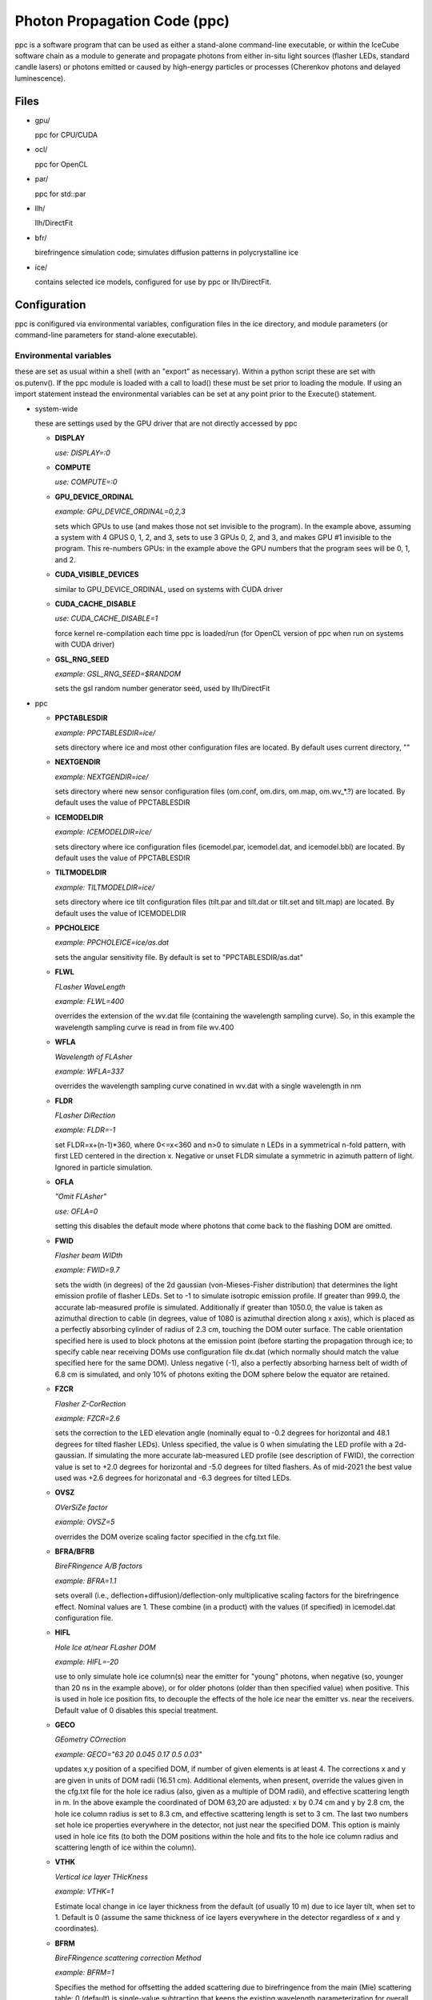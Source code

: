 
.. _ppc-main:

Photon Propagation Code (ppc)
=============================

ppc is a software program that can be used as either a stand-alone command-line executable, or within the IceCube software chain as a module to generate and propagate photons from either in-situ light sources (flasher LEDs, standard candle lasers) or photons emitted or caused by high-energy particles or processes (Cherenkov photons and delayed luminescence).

Files
-----

- gpu/

  ppc for CPU/CUDA

- ocl/

  ppc for OpenCL

- par/

  ppc for std::par

- llh/

  llh/DirectFit

- bfr/

  birefringence simulation code; simulates diffusion patterns in polycrystalline ice

- ice/

  contains selected ice models, configured for use by ppc or llh/DirectFit.


Configuration
-------------

ppc is conifigured via environmental variables, configuration files in the ice directory, and module parameters (or command-line parameters for stand-alone executable).

Environmental variables
+++++++++++++++++++++++

these are set as usual within a shell (with an "export" as necessary). Within a python script these are set with os.putenv(). If the ppc module is loaded with a call to load() these must be set prior to loading the module. If using an import statement instead the environmental variables can be set at any point prior to the Execute() statement.

- system-wide

  these are settings used by the GPU driver that are not directly accessed by ppc

  - **DISPLAY**

    *use: DISPLAY=:0*

  - **COMPUTE**

    *use: COMPUTE=:0*

  - **GPU_DEVICE_ORDINAL**

    *example: GPU_DEVICE_ORDINAL=0,2,3*

    sets which GPUs to use (and makes those not set invisible to the program). In the example above, assuming a system with 4 GPUS 0, 1, 2, and 3, sets to use 3 GPUs 0, 2, and 3, and makes GPU #1 invisible to the program. This re-numbers GPUs: in the example above the GPU numbers that the program sees will be 0, 1, and 2.

  - **CUDA_VISIBLE_DEVICES**

    similar to GPU_DEVICE_ORDINAL, used on systems with CUDA driver

  - **CUDA_CACHE_DISABLE**

    *use: CUDA_CACHE_DISABLE=1*

    force kernel re-compilation each time ppc is loaded/run (for OpenCL version of ppc when run on systems with CUDA driver)

  - **GSL_RNG_SEED**

    *example: GSL_RNG_SEED=$RANDOM*

    sets the gsl random number generator seed, used by llh/DirectFit

- ppc

  - **PPCTABLESDIR**

    *example: PPCTABLESDIR=ice/*

    sets directory where ice and most other configuration files are located. By default uses current directory, ""

  - **NEXTGENDIR**

    *example: NEXTGENDIR=ice/*

    sets directory where new sensor configuration files (om.conf, om.dirs, om.map, om.wv_*.?) are located. By default uses the value of PPCTABLESDIR

  - **ICEMODELDIR**

    *example: ICEMODELDIR=ice/*

    sets directory where ice configuration files (icemodel.par, icemodel.dat, and icemodel.bbl) are located. By default uses the value of PPCTABLESDIR

  - **TILTMODELDIR**

    *example: TILTMODELDIR=ice/*

    sets directory where ice tilt configuration files (tilt.par and tilt.dat or tilt.set and tilt.map) are located. By default uses the value of ICEMODELDIR

  - **PPCHOLEICE**

    *example: PPCHOLEICE=ice/as.dat*

    sets the angular sensitivity file. By default is set to "PPCTABLESDIR/as.dat"

  - **FLWL**

    *FLasher WaveLength*

    *example: FLWL=400*

    overrides the extension of the wv.dat file (containing the wavelength sampling curve). So, in this example the wavelength sampling curve is read in from file wv.400

  - **WFLA**

    *Wavelength of FLAsher*

    *example: WFLA=337*

    overrides the wavelength sampling curve conatined in wv.dat with a single wavelength in nm

  - **FLDR**

    *FLasher DiRection*

    *example: FLDR=-1*

    set FLDR=x+(n-1)*360, where 0<=x<360 and n>0 to simulate n LEDs in a symmetrical n-fold pattern, with first LED centered in the direction x. Negative or unset FLDR simulate a symmetric in azimuth pattern of light. Ignored in particle simulation.

  - **OFLA**

    *"Omit FLAsher"*

    *use: OFLA=0*

    setting this disables the default mode where photons that come back to the flashing DOM are omitted. 

  - **FWID**

    *Flasher beam WIDth*

    *example: FWID=9.7*

    sets the width (in degrees) of the 2d gaussian (von-Mieses-Fisher distribution) that determines the light emission profile of flasher LEDs. Set to -1 to simulate isotropic emission profile. If greater than 999.0, the accurate lab-measured profile is simulated. Additionally if greater than 1050.0, the value is taken as azimuthal direction to cable (in degrees, value of 1080 is azimuthal direction along x axis), which is placed as a perfectly absorbing cylinder of radius of 2.3 cm, touching the DOM outer surface. The cable orientation specified here is used to block photons at the emission point (before starting the propagation through ice; to specify cable near receiving DOMs use configuration file dx.dat (which normally should match the value specified here for the same DOM). Unless negative (-1), also a perfectly absorbing harness belt of width of 6.8 cm is simulated, and only 10% of photons exiting the DOM sphere below the equator are retained.

  - **FZCR**

    *Flasher Z-CorRection*

    *example: FZCR=2.6*

    sets the correction to the LED elevation angle (nominally equal to -0.2 degrees for horizontal and 48.1 degrees for tilted flasher LEDs). Unless specified, the value is 0 when simulating the LED profile with a 2d-gaussian. If simulating the more accurate lab-measured LED profile (see description of FWID), the correction value is set to +2.0 degrees for horizontal and -5.0 degrees for tilted flashers. As of mid-2021 the best value used was +2.6 degrees for horizonatal and -6.3 degrees for tilted LEDs.

  - **OVSZ**

    *OVerSiZe factor*

    *example: OVSZ=5*

    overrides the DOM overize scaling factor specified in the cfg.txt file.

  - **BFRA/BFRB**

    *BireFRingence A/B factors*

    *example: BFRA=1.1*

    sets overall (i.e., deflection+diffusion)/deflection-only multiplicative scaling factors for the birefringence effect. Nominal values are 1. These combine (in a product) with the values (if specified) in icemodel.dat configuration file.

  - **HIFL**

    *Hole Ice at/near FLasher DOM*

    *example: HIFL=-20*

    use to only simulate hole ice column(s) near the emitter for "young" photons, when negative (so, younger than 20 ns in the example above), or for older photons (older than then specified value) when positive. This is used in hole ice position fits, to decouple the effects of the hole ice near the emitter vs. near the receivers. Default value of 0 disables this special treatment.

  - **GECO**

    *GEometry COrrection*

    *example: GECO="63 20 0.045 0.17 0.5 0.03"*

    updates x,y position of a specified DOM, if number of given elements is at least 4. The corrections x and y are given in units of DOM radii (16.51 cm). Additional elements, when present, override the values given in the cfg.txt file for the hole ice radius (also, given as a multiple of DOM radii), and effective scattering length in m. In the above example the coordinated of DOM 63,20 are adjusted: x by 0.74 cm and y by 2.8 cm, the hole ice column radius is set to 8.3 cm, and effective scattering length is set to 3 cm. The last two numbers set hole ice properties everywhere in the detector, not just near the specified DOM. This option is mainly used in hole ice fits (to both the DOM positions within the hole and fits to the hole ice column radius and scattering length of ice within the column).

  - **VTHK**

    *Vertical ice layer THicKness*

    *example: VTHK=1*

    Estimate local change in ice layer thickness from the default (of usually 10 m) due to ice layer tilt, when set to 1. Default is 0 (assume the same thickness of ice layers everywhere in the detector regardless of x and y coordinates).

  - **BFRM**

    *BireFRingence scattering correction Method*

    *example: BFRM=1*

    Specifies the method for offsetting the added scattering due to birefringence from the main (Mie) scattering table: 0 (default) is single-value subtraction that keeps the existing wavelength parameterization for overall scattering intact (but is perhaps unphysical); 1 subtracts the birefringence effect from the scattering table values (given at 400 nm) and applies existing wavelength dependence to resulting reduced coefficients - this will requre re-parameterization of the wavelength dependence; and 2: does not subtract the birefringence effect at all, and assumes that the table values of Mie scattering coefficients are are exactly that (to be perhaps used in the future ice fits).

  - **NPHO/NPHO_X**

    *example: NPHO_2=512*

    sets the average number of photons to process in a single thread on a GPU. If underscore syntax is used, the number that follows the underscore sets the GPU for which to apply this setting. Setting this to 0 takes that GPU out of use. Default is 1024.

  - **NTHR**

    *Number of THReads*

    *example: NTHR=$[84*1024]*

    sets the number of threads to be run in parralel. This is equivalent to nthr*nblk within the CUDA or OpenCL version of the code and is only available for std::par. It is needed since there is no other means of determining available resouces by standard means available from std::par. If this number is too large, the kernel execution might exceed time limits imposed by the OS (a few seconds) and the program execution will fail. If it is too short the program progress will be slower than optimal. In the example above it is set for an A40 GPU, which has 84 MPs.

  - **HQUO**

    *Hits QUOtient*

    *example: HQUO=4*

    reduces memory footprint of the array of photon hits by the given integer number. This may (rarely) cause a buffer overflow and lost hits (with a printed error), if changed from the default value of 1. This appears to be necessary on gpu001 (either because of the A40 GPU or AMD CPU when used with CUDA). Only applies to the CUDA version of ppc.

  - **XMLT/XMLT_X**

    *example: XMLT_1=4*

    oversubscribes to resouces advertised by the driver by the factor specified. Default is 1 for NVidia and 8 for AMD cards. Only applies to the OpenCL version of ppc.

  - **OCPU/OGPU/OACC**

    *use: OGPU=1*

    use: only CPUs, only GPUs, or only Accelarator cards when specified. Can be combined to specify multiple devices. If not set the program will use every device available to it. In a system with GPUs it is recommended to use OGPU=1. Otherwise, if the driver advertises both GPUs and CPU, the load will be spread equally between both. GPUs, usually being faster, will complete their load quickly and then wait for the CPU device to complete, thus leading to idling GPUs and slower overall execution. Only applies to the OpenCL version of ppc.

  - **BADMP/BADMP_X**

    *example: BADMP=3*

    Specifies the hardware number of a stream multiprocessor (MP) that should not be used. If you are getting warnings "Bad ... MP", that could be due to failing hardware. Try excluding one of the MPs mentioned in the warnings, especially if one is repeating multiple times. This only applies to the CUDA version of ppc, and has only been shown to work on older architectures (such as GTX 295). This can still be used on newer architectures to reduce the load on a GPU (e.g., on a GPU with 20 MPs the load will be reduced from 100% to 19/20=95%), but exclusion of a specific hardware MP might not be guaranteed.

- llh/DirectFit

  - **CYLR**

    *CYLindRical cable*

    *use: CYLR=0/1*

    for cable simulation: (1) simulate straight cylindrical cable, which is faster or (0) curved gaussian-like shape of cable that curves around the DOM and asymptotically approaches the DOM axis above/below the DOM, which is slower (and is the default)

  - **ANGR**

    *ANGular-Restricted*

    *example: ANGR="0 0 1"*

    sets nx ny nz components of the cascade/particle direction. At the same time the angular width of the proposal distribution is set to 0, so the direction is held fixed during iterations. This is overriden if the input file "ini" exists and is successfully read at initialization

  - **FSEP**

    *Flasher SEParation*

    *example: FSEP=1*

    llh sum only includes DOMs that are more than FSEP DOMs away from flasher. Default is 1 (so if DOM 4 is flashing, DOMs 3 and 5 are not used)

  - **SREP**

    *Simulated event REPetitions*

    *example: SREP=10*

    simulate event this many times at each step of the calculation. Default is 1

  - **DREP**

    *Data event REPetitions*

    *example: DREP=250*

    the data file contained averages for this many events. Default is 1. Numbers above 1 are usually used only if there were multiple in-situ light source events taken with the same configuration (e.g. 250 flasher events)

  - **LOOP**

    *number of LOOPs*

    *example: LOOP=1000*

    number of llh steps in a sub-chain. Different search methods might use this number differently. E.g., localized random search has this many evaluations. However, it is repeated 10 times in method 11 (usually used for cascade reconstruction). Default is 1000

  - **NORM**

    *NORMalize*

    *example: NORM=1*

    normalize all waveforms to 1, i.e., only use timing and isolate and exclude the total per-DOM charge information from the likelihood. Default is 0 (disabled).

  - **FAIL**

    *FAIL on warnings*

    *use: FAIL=0/1*

    set to 1 to cause the program to fail on some warnings. Default is 0

  - **FAST**

    *FASTer calculation*

    *use: FAST=0/1*

    1: only use time-integrated charges during simultaneous t0 (start time) and energy unfolding steps. This was shown to produce more stable result, although occasionally somewhat worse llh values. 0: use time-binned charges in parts of the calculation when optimizing t0 and unfolding energy/flasher brightness. Default is 0

  - **UNFM**

    *UNFolding Method*

    *use: UNFM=0/1*

    1: Use slower (but more precise) minimizer (using golden ratio algorithm) for t0 search. Default is 0

  - **MLPD**

    *MiLliPeDe*

    *use: MLPD=0/1*

    short for millipede. Enables/disables pattern unfolding: loss profile along the track (0 to reconstruct as a cascade, 1 to reconstruct as a track), or azimuthal flasher light emission profile (1 to enable unfolding into 2 up/down components and 72 azimuthal components spaced out 5 degrees apart; or 0 to use emission profile determined by the FLDR setting). Flasher unfolding has additional options. Below is a full list (+10 options, i.e., 10, 11, 12, 13, and 14 are usually x10 faster for the unfolding stages as most LEDs are seeded with brightness expressed in "number of photon bunches" of e=0.5 from the "ini" file). MLPD=-1 is a "legacy" option, thas is even faster and slightly less precise than MLPD=0 (cascades) or MLPD=10 (flashers).

    ::

       -1:  1 component
       0:   1 component
       1:   2+72 down/up+72 5-deg bins
       2:   2+1 (down/up+led)
       3:   2+1 (back/forward+led)
       4:   1+1 (isotropic+led)
       +10: take e from file "ini", otherwise ini=5

  - **FLSH**

    *FLaSHer*

    *example: FLSH=63,20*

    invokes the flasher mode. Sets the flasher position to the value of the parameter

  - **FDUR**

    *Flasher pulse DURation*

    *example: FDUR=70*

    width of flasher emission pulse in ns assuming rectangular profile. Default is 70 ns

  - **QSAT**

    *Q (charge) SATuration value*

    *example: QSAT=500*

    maximum integrated charge per DOM to accept that DOM into the calculation. Default is 500

  - **CNUM**

    *Cos-bin NUMber*

    *example: CNUM=40*

    number of cos(arrival angle wrt. PMT axis) bins. Default is 1

  - **LSIG**

    *Llh SIGma*

    *example: LSIG=0.05*

    value of the sigma/model error to be used in the likelihood evaluation. 0 reverts to likelihood containing only Poisson terms. Default it 0.1 (i.e., 10%)

  - **FLOR**

    *FLasher board ORientation*

    *example: FLOR=1*

    1: tilt the flasherboard in a direction consistent with the DOM tilt (only when MLPD=1). Default is 0

  - **APFR**

    *AfterPulse FRaction*

    *example: APFR=0.01*

    add afterpulses to simulated photons. Expected value is around 1 - 2%. Only a single template is implemented, only accurate up to ~4 us.

- inv (the code used to fit RDEs and to unfold angular sensitivity curve)

  - **SREP**
  - **DREP**

    these have the same meaning as when used with llh and described in the previous section

  - **IGEO**

    *Input GEOmetry*

    *example: IGEO=ice/geo-f2k*

    sets the geometry file

  - **IEFF**

    *Initial EFFiciencies*

    *example: IEFF=ice/eff-f2k*

    eff-f2k file used in the simulation

  - **IORI**

    *Input ORIginal efficiencies*

    *example: IORI=ice/eff-f2k.ori*

    sets the file specifying nominal RDE values (for use with XMAX and XSIG parameters described below)

  - **IANG**

    *Input ANGular sensitivity file*

    *example: IANG=ice/as.dat*

    sets the angular sensitivity file used in the simulation

  - **XINI**

    *X INItial value*

    *example: XINI=xini*

    sets the file containing an appoximation to the unfolding result (usually a result from the previous interation)

  - **XMAX**

    *X MAXimum deviation*

    *example: XMAX=1.5*

    sets the hard limits on RDEs around values contained in the IORI file. In the example above the limits are [1/1.5; 1.5] for a DOM with a nominal RDE value of 1. 0 disables the hard limits. Default is 0

  - **ESCL**

    *Efficiency SCaLing*

    *example: ESCL=1.1*

    scales DOM efficiencies by amount specified here before running the fit. This might be needed to counteract the bias due to the llh model.

  - **XSIG**

    *X-SIGma*

    *example: XSIG=0.01*

    adds regularization around the RDE values specified in the IORI file with width specified. Default is 0.1

Configuration files
+++++++++++++++++++

- ice (set by PPCTABLESDIR)

  - **as.dat**

    Definition of the angular sensitivity of a DOM. There are two possible variations in the format:

      - 1st number is greater than 0:

        the rest of the file contains coefficients of the polinomial expansion of the angular sensitivity curve vs. cos(photon arrival angle wrt. PMT axis). The first number is the maximum value reached by this curve (and is applied as a cut regardless of whether it's the actual high point of the polinomial curve on the interval -1,1 or not). Numbers lower than 1 accelerate the calculation (since fewer photons need to be simulated)

      - 1st number is 0:

        This defines the "surface sensitivity" option. Second number in the file defines sensitive area: cos(angle to photon hit point on surface from center wrt. PMT axis) must be greater than this number to accept the photon

  - **cfg.txt**

    main configuration file. See example below for explanation.

    ::

      # ppc configuration file: follow strict order below
      5     # over-R: DOM radius "oversize" scaling factor
      1.0   # overall DOM efficiency correction
      0.35  # 0=HG; 1=SAM
      0.9   # g=<cos(theta)>

      130.0 # azimuth of major anisotropy axis (deg)
      0.0   # magnitude of major anisotropy coefficient k1
      0.0   # magnitude of minor anisotropy coefficient k2

      0.5   # hole ice radius in units of [DOM radius]
      0.03  # hole ice effective scattering length [m]
      100   # hole ice absorption length [m]
      0.35  # hole ice 0=HG; 1=SAM
      0.9   # hole ice g=<cos(theta)>

      0.6   # magnitude of major anisotropy coefficient k1
      -0.3  # magnitude of minor anisotropy coefficient k2
      -0.3  # magnitude of minor anisotropy coefficient kz

      0.0   # scaling for old absorption anisotropy

      0.076795 # p1, sigma along flow
      544284.5 # p2
      2.229494 # p3
      0.002624 # p4
      0.077381 # p1, sigma perpendicular to flow
      1547618. # p2
      2.449589 # p3
      0.002505 # p4
      0.000995 # p1, mean deflection towards the flow
      0.248264 # p2
      2.354436 # p3
      1.680717 # p4

    The block of 12 birefringence parameters p1/p2/p3/p4=A/B/C/D=alpha/beta/gamma/delta is used as described in the New Anisotropy Paper (formulae 1,2) and in Cryosphere (formulae 23,24). See list of references at the end of this page for links to references. Blocks other than the first one can be optionally omitted (disabling anisotropy and hole ice parts of the calculation)

  - **cx.dat**

    DOM tilt map, each line contains: String#, OM#, nx, ny, nz, uncertainty (degrees). nx, ny, nz are components of the tilt vector that is defined as opposite of PMT axis direction

  - **dx.dat**

    Cable position map, each line contains: String#, OM#, azimuth direction to cable (degrees), uncertainty (degrees).

  - **eff-f2k**

    RDE (relative DOM efficiency) map, each line contains: String#, OM#, RDE, Type. If no entry RDE=1, Type=0 are assumed. DOMs that use corrected  wavelength acceptance from file wv.rde (for high-QE DOMs) have Type=1. It is possible to specify high-QE DOMs with Type=0 and simply a higher RDE value (nominally 1.35), of with an RDE value near 1 and Type=1. The acceptance correction curve parametrized in wv.rde file nears a value of 1.35 for wavelengths near 400 nm. RDE values taken from the GCD frame are matched with Type=0. If a corrected wavelength dependence is desired, GCD values need to be overridden by having this file (and wv.rde) present in the ice configuration directory

  - **geo-f2k**

    Geometry map, each line contains: DOM ID, Mainboard ID, x, y, z, String#, OM#. This file is necessary for running ppc from command-line. When present and running as an icetray module, will override the values from GCD

  - **str-f2k**

    String geometry map; specifies x,y coordinates of centers of drilled holes (presumed to coincide with the center of the bubbly column of hole ice running the length of the string). Each line contains: String#, x, y. This file is necessary when geo-f2k file specifies precise locations of DOMs, to include position within the drilled holes, i.e., relative to the bubbly (central) column of the hole ice. When not present, the average of x,y coordinates of DOMs 1-60 on each string is used instead.

  - **hvs-f2k**

    High-voltage map, each line contains: String#, OM#, high voltage. Used only to specify that the DOM is on when HV>0. This file overrides the map of "ON" DOMs from GCD when present in the ice directory.

  - **icemodel.bbl**

    parametrization of air bubble contribution to scattering. Has 3 values: b, d1, d2. The parametrized contribution is b*(d1-d)*(d2-d) for d that specifies a shallower depth than both d1 and d2. The contribution is 0 otherwise (i.e. for deeper locations)

  - **icemodel.dat**

    main ice properties table: depth of the center of the layer, be(400), adust(400), delta tau (as defined in section 4 of the SPICE paper). All layers must be of equal width, and there must be at least 2 layers defined in the file. If the file icemodel.par contains 6 parameters, then the absorption coefficient is calculated as adust(400)=(D*[3rd element in a line]+E)*400^-kappa.

    This file may contain 2 additional optional columns, containing the anisotropy coefficients k1 and k2. Ice layers defined with lines containing k1 and k2 will use these anisotropy coefficients instead of those specified in file cfg.txt

    Finally, two more columns can be present, containing the birefringence "strength" parameters BFRA/BFRB. These set overall (i.e., deflection+diffusion) and deflection-only multiplicative scaling factors for the birefringence effect.

  - **icemodel.par**

    file with 4 parameters of the icemodel: alpha, kappa, A, B (as defined in section 4 of the SPICE paper). Each parameter is followed by its measurement uncertainty, which is ignored by the program. The older models (older than SPICE Lea or WHAM) have 6 parameters: alpha, kappa, A, B, D, E.

  - **rnd.txt**

    table of random number multipliers for the multiply-with-carry random number generator used by the parallelized kernel. Can have one or more elements per line, but only the first number is used (this is to make is copmatible with older formats of this file)

  - **tilt.dat**

    Describes ice layer tilt, each line contains: center depth of layer, and several depth corrections for locations specified in file tilt.par

  - **tilt.par**

    Containes a map of tabulated ice layer tilt locations, each line has: string number, and a relative distance along the gradient tilt direction (225 degrees SW)

  - **tilt.map**

    Describes new (2d) ice layer tilt, each line contains: center depth of layer, followed by depth corrections for locations configured in file tilt.set. When files tilt.map and tilt.set are present and configure a valid tilt model at initialization, files tilt.dat and tilt.par are ignored.

  - **tilt.set**

    Containes a grid configuration for tabulated ice layer tilt locations, each line (of two) has: azimuthal direction of the grid axis, coordinate of the first element, step size, and number of elements along the axis. To define a hexagonal region, the last element configures the exclusion region (where the SE and NW corners are cut to create the two extra sides of the hexagon). Only two directions for the two axes are currently supported: 9.3 and 129.3 degrees (these are chosen to align with IceCube detector geometry). When files tilt.map and tilt.set are present and configure a valid tilt model at initialization, files tilt.dat and tilt.par are ignored.

  - **wv.dat**

    parametrization of wavelength-tabulated DOM acceptance (calculated from qe_dom2007a table of efficiency.h file of photonics), convolved with input spectrum. Each line contains: normalized integrated acceptance, and wavelength in nm.

  - **wv.rde**

    parametrization of the correction to the wavelength acceptance curve to be used for high-QE DOMs. Each line has: wavelength in nm, and correction factor (ratio of high-QE to nominal)

  - **om.conf**

    main OM (Optical Module) configuration file. See example below for explanation.

    ::

       # name  module  area    beta    Rr      Rz      num     dir     cable
       Default -1      1       0.49    0.1651  0.1651  1       180 0   90
       DEgg    120     1       0.5     0.150   0.267   2       180 0
                                                                 0 0

    Area is an overall efficiency scaling parameter for a given sensor type. Parameter beta specifies the angular sensitivity function of a single PMT within any given sensor; values between -1 and 1 specify PMTs with approximately spherical cathodes (including flat with beta=1); values less than -1 (e.g., -2) specify cylindrical sensitive area. Parameters Rr and Rz specify extensions of the spheroid that approximates the sensor geometry in the horizontal and vertical directions (spheroid is assumed symmetrical around the z-axis). Num is the number of PMTs within the sensor, and dir specify zenith and azimuth of each PMT. Cable, when specified, is the azimuthal direction to cable in the sensor's coordinate system. The sensor orientation itself is then determined from this number combined with the azimuthal direction to cable as given in file dx.dat.

  - **om.dirs**

    contains a uniformly distributed set of directions on a sphere; needed to calculate normalization factors (maximum sensitivity/projected area and direction-averaged area vs. maximum projected area) of sensors at initialization.

  - **om.map**

    OM (Optical Module) type map, each line contains: String#, OM#, OM type. At the moment all PMTs within the same sensor are assumed to be of same (PMT) type, which is specified as before in file eff-f2k.

  - **om.wv_[om_type].[pmt_type]**

    parametrization of wavelength-tabulated direction-averaged sensor effective area. Each line contains: direction-averaged sensor effective area in cm^2, and wavelength in nm. OM type in filename extension is taken from om.conf and PMT type (all PMTs within the same sensor are at the moment assumed to be of the same type) is taken from file eff-f2k.

- llh/DirectFit additional configuration/input files, to be placed in the "current" directory

  - **as**

    this has the same format as as.dat in the ice directory. llh needs to be able to apply the angular sensitivity within its code when fitting for the DOM tilt or cable position. When using file "as" make sure to apply a uniform/flat sensitivity curve in file as.dat (e.g., by having it contain 2 numbers: 0.68 and 0.68)

  - **zs**

    contains the grid of search directions, used when fitting the DOM tilt (which is performed if this file is found). Each line contains: a unique identifying number, nx, ny, nz. This file can be generated with program "ico" in llh subdirectory

  - **cx**

    this has the same format as cx.dat in the ice directory. Make sure that only one of "cx", "cx.dat" is available at run time. If fitting for DOM tilt iteratively with llh/DirectFit, make sure that only "cx" is available.

  - **cs**

    contains the set of azimuthal positions of cable to test used when fitting for the cable position (which is performed if this file is found). Each line contains: a unique identifying number, and azimuth angle in degrees.

  - **dx**

    this has the same format as dx.dat in the ice directory. Make sure that only one of "dx", "dx.dat" is available at run time. If fitting for cable position iteratively with llh/DirectFit, make sure that only "dx" is available.

  - **bad**

    contains String#, OM# of DOMs that are to be considered bad in the fit. If this file is found the DOMs in it are excluded from the fit, and the no-hit contribution to the log likelihood sum is taken into account.

  - **ert**

    contains String#, OM#, ti, tf that define the "DOM errata" list containing time intervals of bad data, which are not to be used. May define more than one interval [ti; tf) for each DOM.

  - **set**

    contains String#, OM# of the "good DOM list". When present and read, only uses DOMs that are on this list.

  - **dat**

    main data file. Each line contains: String#, OM#, time in ns, and average charge in p.e.s. The data is internally rebinned in 25 ns bins before applying the bayesian deblocking method to merge bins. If an event spans over more than 5000 ns then to avoid resizing the fixed 200 bin internal buffers the bin size is increased. It is recommended to trim events to keep then at 5000 ns or less in length but throwing away late pulses and coinsident events before or after the main event. Coincident events should be cleaned away anyway with, e.g., topological trigger. Longer events such as muons crossing the entire detector should of course not be shortened just to fit into 5000 ns, but only to remove afterpulses and coincident events.

  - **sim**

    Uses the same format as the "dat" file above. Overrides the binned charge values while re-using the binning calculated/optimized for the "dat" file. This is useful for re-simulations of the data, where it might be desired to keep the same binning as used for the actual data.

  - **ini**

    Contains cascade/flasher parameters (to be used as best fit, or as initial approximation, or to facilitate iterations passing the solution between separate runs of llh). It may contain one or more lines, ordered as listed below:

    1) x, y, z (meters), zenith, azimuth (degrees), energy (GeV)/flasher brightness (bunches), time (ns), scattering and sbsorption scaling coefficients (last two unsupported, set both to 1.0). This line needs 5 or more elements to be accepted (some values at the end may be omittes, like the scaling coefficients)
    2) sequence numbers representing the unfolded pattern. The number of elements must match that expected by llh (usually defined by the geometry of the event) exactly, and the elements should sum up to 1. This line may be left empty if it is not needed but the following lines are.
    3) estimates of the proposal distribution parameters: rr (correlation between position and direction), dr (spacial width in m), da (angular width in degrees), di (intended for use with scattering and absorption scaling coeffifients, so should be left as 0), and optionally, lx (threshold value of likelihood, used in the ABC method for calculating uncertainties)

Command-line parameters
+++++++++++++++++++++++

- ppc

  - no parameters

    Prints a summary of available tables, and an error if something is missing. If all necessary tables are found, also prints a summary of the available GPU devices within your system. These are numbered starting with 0 and must be specified with a [gpu] parameter in the examples below.

  - one parameter "-"
  - optionally "-" [x] [y]

    Print out the table of ice parameters (IceCube coordinate z of the center of the ice layer, absorption coefficient, effective scattering *Mie* coefficient, and 4pi-integrated birefringence *BFR* scattering) for wavelength w in [nm] (if set with WFLA=[w]) at the IceCube coordinates x and y in [m] (or 0, 0 if not specified). The parameters are computed using formulae of section 4 of the SPICE paper.

  - one parameter "_"

    Print out a table containing ice layer tilt surfaces

  - one parameter "="

    expects x, y, z of a point in IceCube coordinates. Outputs the input string appended by z-shift (due to tilt) to and local ice layer width (nominally 10 m but can vary if using VTHK=1) at the x,y position of the nominal ice given by the icemodel.dat table. This is used to compile the table matching DOMs to ice layers:

    ::

       #!/bin/sh

       ppc=ppc
       ice=ices/spice_ftp-v3

       awk 'BEGIN {zoff=1948.07} $6>0 && $7<=60 {print $3, $4, $5+zoff, $6, $7}' geo-f2k | PPCTABLESDIR=$ice $ppc = |
       awk 'BEGIN {zoff=1948.07; low=zoff-2798.47} {z=$3-$6; n=1+int((z-low)/10+0.5); print $4, $5, n}' > strx-ftp

  - one integer parameter [gpu]

    Process particle simulation in f2k format from stdin. The muons must have been processed by mmc with the "-recc" option, which prints out all muon segments individually as "amu" particles. Here is an example of f2k input to ppc:

    ::

      #!/bin/awk -f

      BEGIN {
        print "V 2000.1.2"
        print "TBEGIN ? ? ?"

        srand(1);
        for(i=0; i<100; i++){
          x=(2*rand()-1)*500 # meters
          y=(2*rand()-1)*500 # meters
          z=(2*rand()-1)*500 # meters
          zenith=rand()*180  # degrees
          azimuth=rand()*360 # degrees
          l=500              # length, m
          energy=1.e5        # GeV
          t=0                # ns

          print "EM 1 1 1970 0 0 0"
          print "TR 1 0 e    ", x, y, z, zenith, azimuth, 0, energy, t
          print "TR 1 0 amu  ", x, y, z, zenith, azimuth, l, energy, t
          print "TR 1 0 hadr ", x, y, z, zenith, azimuth, 0, energy, t
          print "EE"
        }
        print "TEND ? ? ?"
        print "END"
      }


  - 4 parameters: [str] [dom] [num] [gpu]

    Simulate [num] photons emitted by a flasher or a standard candle at the position [str],[om]. Please note the following rules:

    - positive [str] simulates horizontal flashers, negative [-str] simulates tilted flashers,
    - str=0 and om=1,2 simulates standard candles 1 and 2,
    - you must set WFLA=337 before simulating the standard candles,
    - if the wv.dat file contains the flasher wavelength profile, WFLA=405 should be omitted,
    - if [num] is specified as x*y, x photons are simulated y times (with y trailing empty lines).

- llh/DirectFit

  - 1 parameter [method]

    - 0, 1 (same as 0): calculate llh. -1 additionally prints out the simulated hit data for the best solution
    - 10: applies localized random seach after calculating initial guess
    - 16: ABC (Approximate Bayesian Calculation) to estimate uncertainties



Description of output
---------------------

- ppc

  command-line ppc reports hits with "HIT" lines:

  HIT String# OM# time(ns) wavelength(nm) p_theta p_phi d_theta d_phi

  p_theta and p_phi specify direction of the photon at the point where it impacts the DOM

  d_theta and d_phi specify direction from the DOM center to the point of photon impact



- llh

  \*,?,|,-,+,0,1,... llh x y z zenith azimuth n t s a

  first element is a special character or an integer indicating the progress of the program as it goes through iterations. The second element, llh, is the saturated log likelihood (a measure of the goodness of fit), that indicates how well the simulation matches data (lower values are better). Coordinates x,y,z are in meters, zenith and azimuth in degrees. The next element, n, is either reconstructed particle deposited energy in GeV or light source brightness in photon bunches. This number maybe a constant factor off (effects like SPE mean, cable shadow, etc.) One way to figure out this factor is to reconstruct a few simulated events of known energy (i.e., calibrate the output of llh/DirectFit with the proper IceCube simulation). Next is t, the t0 (in ns) of the event. Finally, s and a are the scaling ice corrections. These are currently not used and are left at 1 each.

  If negative method is used as run-time parameter, the best match between data and simulation will be printed out in the following format:

  String# OM# bin_size charge_data(p.e.) charge_simulation(p.e.)

  internally llh/DirectFit bins the data nominally in 25 ns bins. It might be necessary to increase the bin size to a larger number if the overal length of the event is larger than 5 us (200 of the 25 ns bins). The bin size is printed out on stderr at initialization as "lbin". Then llh applies the Bayesian blocks procedure to merge some of the data bins. The number of initial bins contained in such a merged bin is indicated in the line above as bin_size. For each String#,OM# the bins are printed out in their time order, so it should be possible to infer the time structure (waveform) of the detected charge, albeit only with precision limited by the variable-size bins. This can be used to plot data and best simultion for visual inspection of the quality of fit.


Random notes on code structure
------------------------------

the point of next scatter is calculated by solving the following equation:

Exp( - integral_0^(distance) (scattering coefficient at x) dx ) = (random number)

since we have ice organized in layers of constant optical properties the integral reduces to a sum, and calculating the distance to next scatter is as simple as solving a linear equation with a couple boundary checks.


the point of absorption is calculated by solving the following equation:

Exp( - integral_0^(distance) (absorption coefficient at x) dx ) = (random number)

since we have ice organized in layers of constant optical properties the integral reduces to a sum, and calculating the distance to next scatter is as simple as solving a linear equation with a couple boundary checks. One complication compared to scattering is that the sum is done over multiple segments because of intermediate scatterings. So the code keeps subtracting the integral evaluated between successive scatters from the -log(random number) until it drops below zero. When that happens the particle does not make it to the next scatter point and the point of absorption is calculated instead.

on any segment the direction is fixed and absorption coefficient is modified according to the anisotropy model. It should be easy to do the same to the scattering coefficient, if necessary.

it is possible to make ppc create a re-producible sequence of photons by uncommenting "#define DTMN" within the ppc core (files gpu/ini.cxx, ocl/ppc.cxx, par/ini.cxx} or adding -DDTMN to the compiler options. This will make the CUDA and OpenCL versions of the code slower (by ~ 15%) and will only result in the same sequence when the runs are repeated on the same GPU.

Specific code details requested in tickets
------------------------------------------

Cable shadow
++++++++++++

Cable shadow is implemented in ppc as a folloowing approximation: the photon landing coordinates (on a DOM) and final direction are used to "backtrack" the photon to sek whether it could have intersected with cable positioned next to the DOM before landing on the surface of the DOM. The cable shape is implemented as a vertical cylinder with a radius of 23 mm that is touching the surface of the DOM (for the nominally oriented DOM, at the equator). An implementation of the cable as a curve touching the DOM surface but asymptotically aligning with the DOM axis above and below the DOM, also exists within the llh/DirectFit code. This code can be switched on by setting CYLR=0. The location of the cable wrt. the DOM is specified via angle to the cable in the configuration file dx.dat.

The cable shadow code is implemented outside of the propagate kernel (which runs on the GPU), thus executing on the CPU side, during the post-processing of the hits (the code is in file f2k.cxx).

Hole Ice
++++++++

The hole ice is implemented to describe the following physical construction precisely: A vertical infinite cylinder column of constant ice properties, going through the center of the string (for each string). The ice properties are specified in the cfg.txt file in the optional block as described in the configuration files section above. The configuration describes the radius of the cylindrical column, scattering and absorption coefficients, and shape parameters of the scattering function: f_SL and g. If all of the DOMs of the string have exactly the same x and y coordinates, the hole ice column is simulated as concentric with the DOMs. In order to simulate the situation where the hole ice is to a side of the DOM, the DOM coordinates need to be adjusted. Keep in mind that this will in turn modify the average x and y of the string (i.e. of the center of the string), so the coordinates of the rest of the DOMs need to be adjusted in the opposite direction by a small amount (1/60th for a nominal IceCube string). Since this implementation is currently just a placeholder, still awaiting detailed calibration of the hole ice properties, a more verstile configuration has not yet been implemented. It may turn out that the future configurations fully implementing hole ice can be fully specified with the existing scheme, or that modification may be required.

DOM tilt
++++++++

DOM tilt is implemented by assuming a tilt in the DOM axis (i.e. deviation from the vertical) during application of the angular DOM sensitivity. This is done for either the "effective" angular DOM sensitivity that only depends on the direction of the photon (and then the angle on which the angular sensitivity depends is calculated wrt. the DOM tilt axis rather than the vertical), or the new DARD-style DOM sensitivity which accepts photons a certain distance down from the DOM equator (i.e., effectively simulating a sensitive survace of the PMT). The tilt directions of DOMs are specifies in the configuration file cx.dat.

The DOM tilt code is implemented outside of the propagate kernel (which runs on the GPU), thus executing on the CPU side, during the post-processing of the hits (the code is in file f2k.cxx).

DOM Oversize
++++++++++++

In order to accelerate calculation, the DOMs can be (and normally are) oversized. The latest ice models were fitted with the oversize factor of 5, and much of the nominal IceCube simulation also uses an oversize factor of 5. Simplifying the actually ipmlemented geometry (explained in the following paragraph) a little, this means the DOM radius is increased by the factor of 5, increasing the DOM cross-sectional area presented to the oncoming photons by a square of the oversize factor, i.e., by a factor of 25. This, in turn, means that a factor 25 times fewer photons need to be generated and propagated, thus accelerating the simulation by a factor of 25.

A number of variations of the oversizing geometries and simulation strategies were studied some time after the feature was introduced, and the best option was settled on during the development of the SPICE Mie ice model (and used mostly unchanged since then). The main issue with scaling the DOM as a perfect sphere was that the DOM was occupying much more space, 125 time more (a cube of the oversize factor). This space was then unavailable to the scattering and absorption processes, significantly changing the timing distributions (as well as time-integrated charge). Thus, another approach, the "pancake" scheme, was implemented instead. In the pancake construction the DOM dimensions are scaled only in the directions perpendicular to the traveling photon, while maintaining the nominal dimension in the direction along the photon travel. This maintains the factor 25 scaling in the DOM cross section presented to the photon, while also reducing the volume occupied by the oversized DOM from a factor 125 to only 25 times the nominal volume. As the photon scatters and changes direction, so does the pancake rotate so that the area presented to the photon is always 25 times the nominal. Such changes in simulated DOM geometries, as well as the larger dimensions of the DOMs (compared to nominal) do lead to some deviations in the timing distributions, and for oversize factor of 16 (used in the development of ice models up to and including SPICE Lea) lead to about 1-2 ns distortion of the timing distribution at 17 m, and 3-9 ns distortion at 125 m (as measured in the positions of the leading edge and peak in the clear deep ice). SPICE 3.x ice models used the entire volume of IceCube detector in the ice model fits, including the more dense part DeepCore. It was thought that the oversize factor 16 was too big to adequately approximate the physics of the denser parts of the array in cleaner ice, so a smaller factor of 5 (also matching the factor used in most of the simluation produced at the time) was settled on and used in SPICE 3.x models.

Additional feature in the strategy of the oversize implementation is to continue propagating the photon after it hits the DOM. This is disabled when the oversize factor is set to 1, and the photon is stopped and disappears once it hits the surface of the DOM. Such a strategy is thought to be more correct, as in the equivalent nominal-size DOM treatement, while propgating a bunch of 25 photons that would otherwise hit the oversized DOM, only one of them will hit the nominal-size DOM, while 24 will continue unimpeded. This strategy was also included into the timing distribution distortion numbers stated in the previous paragraph.

RDE implementation
++++++++++++++++++

The file wv.rde (ratio of high-QE to nominal vs. wavelength) will be phased out.
New approach taken for the configuration of IceCube extensions is to specify the effective area vs. wavelength for each type of sensor PMT individually.


References:
-----------

SPICE models
++++++++++++

`Optical properties of deep glacial ice at the South Pole (AMANDA ice paper) <https://agupubs.onlinelibrary.wiley.com/doi/full/10.1029/2005JD006687>`_

`Measurement of South Pole ice transparency with the IceCube LED calibration system (SPICE Paper): arXiv:1301.5361 <https://arxiv.org/abs/1301.5361>`_

`Evidence of optical anisotropy of the South Pole ice (Ice Anisotropy Paper): arXiv:1309.7010 (pp. 17-20) <https://arxiv.org/abs/1309.7010>`_

`Light diffusion in birefringent polycrystals and the IceCube ice anisotropy (Birefringence Paper): arXiv:1908.07608 <https://arxiv.org/abs/1908.07608>`_

`A novel microstructure-based model to explain the IceCube ice anisotropy (New Anisotropy Paper): arXiv:2107.08692 <https://arxiv.org/abs/2107.08692>`_

`A calibration study of local ice and optical sensor properties in IceCube (Hole Ice Paper): arXiv:2107.10435 <https://arxiv.org/abs/2107.10435>`_

`In-situ estimation of ice crystal properties at the South Pole using LED calibration data from the IceCube Neutrino Observatory (Cryosphere) <https://tc.copernicus.org/preprints/tc-2022-174/>`_

`A model independent parametrization of the optical properties of the refrozen IceCube drill holes <https://arxiv.org/abs/2307.15298>`_

`An improved mapping of ice layer undulations for the IceCube Neutrino Observatory <https://arxiv.org/abs/2307.13951>`_

llh/DirectFit
+++++++++++++

`Event reconstruction in IceCube based on direct event re-simulation (DirectFit paper): arXiv:1309.7010 (pp. 21-24) <https://arxiv.org/abs/1309.7010>`_

`Likelihood description for comparing data with simulation of limited statistics (Likelihood Paper): arXiv:1304.0735 <https://arxiv.org/abs/1304.0735>`_

`Likelihood description for comparing data to simulation of limited statistics (LLH ICRC Paper) <https://inspirehep.net/literature/1413017>`_

PPC
+++

`Photon tracking with GPUs in IceCube, Nuclear Inst. and Methods in Physics Research, A, Volume 725, pp. 141-143. <https://www.sciencedirect.com/science/article/pii/S0168900212015173>`_

`Photon Propagation with GPUs in IceCube, Proceedins to GPUHEP2014, DESY-PROC-2014-05, pp. 217-220 <https://inspirehep.net/literature/1386642>`_

Miscellaneous
+++++++++++++

`Older ppc information pages on my homepage <https://icecube.wisc.edu/~dima/work/WISC/ppc/>`_ and `readme file <https://icecube.wisc.edu/~dima/work/WISC/ppc/readme.html>`_

`AMANDA file format definition (used as input for command-line ppc in particle mode) <https://www-zeuthen.desy.de/~steffenp/f2000/>`_

`Muon Monte Carlo (MMC), a java program that can be used to process muons for use with command-line ppc <https://icecube.wisc.edu/~dima/work/MUONPR/>`_
